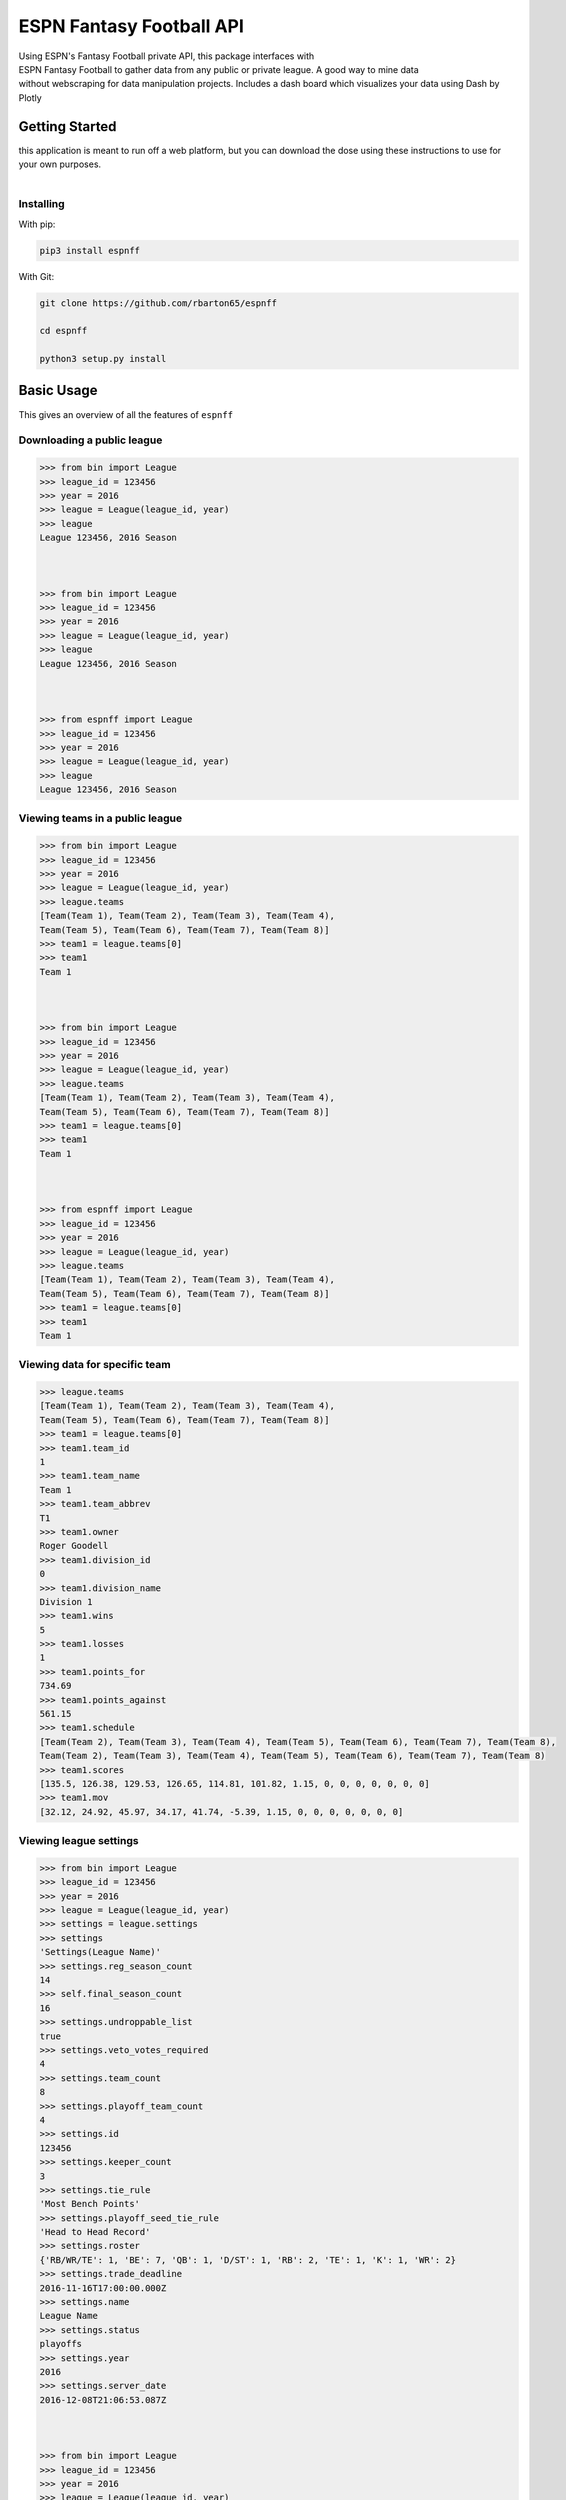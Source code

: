ESPN Fantasy Football API
=========================

| Using ESPN's Fantasy Football private API, this package interfaces
  with
| ESPN Fantasy Football to gather data from any public or private league. A good
  way to mine data
| without webscraping for data manipulation projects. Includes a dash board which visualizes your data using Dash by Plotly

Getting Started
---------------

| this application is meant to run off a web platform, but you can download the dose using these instructions to use for
  your own purposes.
|

Installing
~~~~~~~~~~

With pip:

.. code:: python3

    pip3 install espnff

With Git:

.. code:: bash

    git clone https://github.com/rbarton65/espnff

    cd espnff

    python3 setup.py install

Basic Usage
-----------

This gives an overview of all the features of ``espnff``

Downloading a public league
~~~~~~~~~~~~~~~~~~~~~~~~~~~

.. code:: python3

    >>> from bin import League
    >>> league_id = 123456
    >>> year = 2016
    >>> league = League(league_id, year)
    >>> league
    League 123456, 2016 Season



    >>> from bin import League
    >>> league_id = 123456
    >>> year = 2016
    >>> league = League(league_id, year)
    >>> league
    League 123456, 2016 Season



    >>> from espnff import League
    >>> league_id = 123456
    >>> year = 2016
    >>> league = League(league_id, year)
    >>> league
    League 123456, 2016 Season

Viewing teams in a public league
~~~~~~~~~~~~~~~~~~~~~~~~~~~~~~~~

.. code:: python3

    >>> from bin import League
    >>> league_id = 123456
    >>> year = 2016
    >>> league = League(league_id, year)
    >>> league.teams
    [Team(Team 1), Team(Team 2), Team(Team 3), Team(Team 4),
    Team(Team 5), Team(Team 6), Team(Team 7), Team(Team 8)]
    >>> team1 = league.teams[0]
    >>> team1
    Team 1



    >>> from bin import League
    >>> league_id = 123456
    >>> year = 2016
    >>> league = League(league_id, year)
    >>> league.teams
    [Team(Team 1), Team(Team 2), Team(Team 3), Team(Team 4),
    Team(Team 5), Team(Team 6), Team(Team 7), Team(Team 8)]
    >>> team1 = league.teams[0]
    >>> team1
    Team 1



    >>> from espnff import League
    >>> league_id = 123456
    >>> year = 2016
    >>> league = League(league_id, year)
    >>> league.teams
    [Team(Team 1), Team(Team 2), Team(Team 3), Team(Team 4),
    Team(Team 5), Team(Team 6), Team(Team 7), Team(Team 8)]
    >>> team1 = league.teams[0]
    >>> team1
    Team 1

Viewing data for specific team
~~~~~~~~~~~~~~~~~~~~~~~~~~~~~~

.. code:: python3

    >>> league.teams
    [Team(Team 1), Team(Team 2), Team(Team 3), Team(Team 4),
    Team(Team 5), Team(Team 6), Team(Team 7), Team(Team 8)]
    >>> team1 = league.teams[0]
    >>> team1.team_id
    1
    >>> team1.team_name
    Team 1
    >>> team1.team_abbrev
    T1
    >>> team1.owner
    Roger Goodell
    >>> team1.division_id
    0
    >>> team1.division_name
    Division 1
    >>> team1.wins
    5
    >>> team1.losses
    1
    >>> team1.points_for
    734.69
    >>> team1.points_against
    561.15
    >>> team1.schedule
    [Team(Team 2), Team(Team 3), Team(Team 4), Team(Team 5), Team(Team 6), Team(Team 7), Team(Team 8),
    Team(Team 2), Team(Team 3), Team(Team 4), Team(Team 5), Team(Team 6), Team(Team 7), Team(Team 8)
    >>> team1.scores
    [135.5, 126.38, 129.53, 126.65, 114.81, 101.82, 1.15, 0, 0, 0, 0, 0, 0, 0]
    >>> team1.mov
    [32.12, 24.92, 45.97, 34.17, 41.74, -5.39, 1.15, 0, 0, 0, 0, 0, 0, 0]

Viewing league settings
~~~~~~~~~~~~~~~~~~~~~~~

.. code:: python3

    >>> from bin import League
    >>> league_id = 123456
    >>> year = 2016
    >>> league = League(league_id, year)
    >>> settings = league.settings
    >>> settings
    'Settings(League Name)'
    >>> settings.reg_season_count
    14
    >>> self.final_season_count
    16
    >>> settings.undroppable_list
    true
    >>> settings.veto_votes_required
    4
    >>> settings.team_count
    8
    >>> settings.playoff_team_count
    4
    >>> settings.id
    123456
    >>> settings.keeper_count
    3
    >>> settings.tie_rule
    'Most Bench Points'
    >>> settings.playoff_seed_tie_rule
    'Head to Head Record'
    >>> settings.roster
    {'RB/WR/TE': 1, 'BE': 7, 'QB': 1, 'D/ST': 1, 'RB': 2, 'TE': 1, 'K': 1, 'WR': 2}
    >>> settings.trade_deadline
    2016-11-16T17:00:00.000Z
    >>> settings.name
    League Name
    >>> settings.status
    playoffs
    >>> settings.year
    2016
    >>> settings.server_date
    2016-12-08T21:06:53.087Z



    >>> from bin import League
    >>> league_id = 123456
    >>> year = 2016
    >>> league = League(league_id, year)
    >>> settings = league.settings
    >>> settings
    'Settings(League Name)'
    >>> settings.reg_season_count
    14
    >>> self.final_season_count
    16
    >>> settings.undroppable_list
    true
    >>> settings.veto_votes_required
    4
    >>> settings.team_count
    8
    >>> settings.playoff_team_count
    4
    >>> settings.id
    123456
    >>> settings.keeper_count
    3
    >>> settings.tie_rule
    'Most Bench Points'
    >>> settings.playoff_seed_tie_rule
    'Head to Head Record'
    >>> settings.roster
    {'RB/WR/TE': 1, 'BE': 7, 'QB': 1, 'D/ST': 1, 'RB': 2, 'TE': 1, 'K': 1, 'WR': 2}
    >>> settings.trade_deadline
    2016-11-16T17:00:00.000Z
    >>> settings.name
    League Name
    >>> settings.status
    playoffs
    >>> settings.year
    2016
    >>> settings.server_date
    2016-12-08T21:06:53.087Z



    >>> from espnff import League
    >>> league_id = 123456
    >>> year = 2016
    >>> league = League(league_id, year)
    >>> settings = league.settings
    >>> settings
    'Settings(League Name)'
    >>> settings.reg_season_count
    14
    >>> self.final_season_count
    16
    >>> settings.undroppable_list
    true
    >>> settings.veto_votes_required
    4
    >>> settings.team_count
    8
    >>> settings.playoff_team_count
    4
    >>> settings.id
    123456
    >>> settings.keeper_count
    3
    >>> settings.tie_rule
    'Most Bench Points'
    >>> settings.playoff_seed_tie_rule
    'Head to Head Record'
    >>> settings.roster
    {'RB/WR/TE': 1, 'BE': 7, 'QB': 1, 'D/ST': 1, 'RB': 2, 'TE': 1, 'K': 1, 'WR': 2}
    >>> settings.trade_deadline
    2016-11-16T17:00:00.000Z
    >>> settings.name
    League Name
    >>> settings.status
    playoffs
    >>> settings.year
    2016
    >>> settings.server_date
    2016-12-08T21:06:53.087Z

Viewing power rankings
~~~~~~~~~~~~~~~~~~~~~~

.. code:: python3

    >>> from bin import League
    >>> league_id = 123456
    >>> year = 2016
    >>> league = League(league_id, year)
    >>> league.power_rankings(week=5)
    [('31.85', Team(Team 1)), ('25.60', Team(Team 3)), ('25.60', Team(Team 6)), ('22.45', Team(Team 2)),
    ('20.70', Team(Team 8)), ('18.20', Team(Team 7)), ('18.20', Team(Team 4)), ('18.10', Team(Team 5))]



    >>> from bin import League
    >>> league_id = 123456
    >>> year = 2016
    >>> league = League(league_id, year)
    >>> league.power_rankings(week=5)
    [('31.85', Team(Team 1)), ('25.60', Team(Team 3)), ('25.60', Team(Team 6)), ('22.45', Team(Team 2)),
    ('20.70', Team(Team 8)), ('18.20', Team(Team 7)), ('18.20', Team(Team 4)), ('18.10', Team(Team 5))]



    >>> from espnff import League
    >>> league_id = 123456
    >>> year = 2016
    >>> league = League(league_id, year)
    >>> league.power_rankings(week=5)
    [('31.85', Team(Team 1)), ('25.60', Team(Team 3)), ('25.60', Team(Team 6)), ('22.45', Team(Team 2)),
    ('20.70', Team(Team 8)), ('18.20', Team(Team 7)), ('18.20', Team(Team 4)), ('18.10', Team(Team 5))]

Viewing scoreboard
~~~~~~~~~~~~~~~~~~

.. code:: python3

    >>> from bin import League
    >>> league_id = 123456
    >>> year = 2016
    >>> league = League(league_id, year)
    >>> league.scoreboard() # grab current week
    ["Matchup(Team(Team 2), Team(Team 7))", "Matchup(Team(Team 1), Team(Team 11))",
    "Matchup(Team(Team 6), Team(Team 9))", "Matchup(Team(Team 12), Team(Team 4))",
    "Matchup(Team(Team 10), Team(Team 3))", "Matchup(Team(Team 8), Team(Team 5))"]
    >>> scoreboard = league.scoreboard(week=12) # define week
    >>> scoreboard
    ["Matchup(Team(Team 2), Team(Team 7))", "Matchup(Team(Team 1), Team(Team 11))",
    "Matchup(Team(Team 6), Team(Team 9))", "Matchup(Team(Team 12), Team(Team 4))",
    "Matchup(Team(Team 10), Team(Team 3))", "Matchup(Team(Team 8), Team(Team 5))"]
    >>> matchup = scoreboard[1]
    >>> matchup
    "Matchup(Team(Team 1), Team(Team 11))"
    >>> matchup.home_team
    "Team(Team 1)"
    >>> matchup.home_score
    7.05
    >>> matchup.away_team
    "Team(Team 11)"
    >>> matchup.away_score
    45.85



    >>> from bin import League
    >>> league_id = 123456
    >>> year = 2016
    >>> league = League(league_id, year)
    >>> league.scoreboard() # grab current week
    ["Matchup(Team(Team 2), Team(Team 7))", "Matchup(Team(Team 1), Team(Team 11))",
    "Matchup(Team(Team 6), Team(Team 9))", "Matchup(Team(Team 12), Team(Team 4))",
    "Matchup(Team(Team 10), Team(Team 3))", "Matchup(Team(Team 8), Team(Team 5))"]
    >>> scoreboard = league.scoreboard(week=12) # define week
    >>> scoreboard
    ["Matchup(Team(Team 2), Team(Team 7))", "Matchup(Team(Team 1), Team(Team 11))",
    "Matchup(Team(Team 6), Team(Team 9))", "Matchup(Team(Team 12), Team(Team 4))",
    "Matchup(Team(Team 10), Team(Team 3))", "Matchup(Team(Team 8), Team(Team 5))"]
    >>> matchup = scoreboard[1]
    >>> matchup
    "Matchup(Team(Team 1), Team(Team 11))"
    >>> matchup.home_team
    "Team(Team 1)"
    >>> matchup.home_score
    7.05
    >>> matchup.away_team
    "Team(Team 11)"
    >>> matchup.away_score
    45.85



    >>> from espnff import League
    >>> league_id = 123456
    >>> year = 2016
    >>> league = League(league_id, year)
    >>> league.scoreboard() # grab current week
    ["Matchup(Team(Team 2), Team(Team 7))", "Matchup(Team(Team 1), Team(Team 11))",
    "Matchup(Team(Team 6), Team(Team 9))", "Matchup(Team(Team 12), Team(Team 4))",
    "Matchup(Team(Team 10), Team(Team 3))", "Matchup(Team(Team 8), Team(Team 5))"]
    >>> scoreboard = league.scoreboard(week=12) # define week
    >>> scoreboard
    ["Matchup(Team(Team 2), Team(Team 7))", "Matchup(Team(Team 1), Team(Team 11))",
    "Matchup(Team(Team 6), Team(Team 9))", "Matchup(Team(Team 12), Team(Team 4))",
    "Matchup(Team(Team 10), Team(Team 3))", "Matchup(Team(Team 8), Team(Team 5))"]
    >>> matchup = scoreboard[1]
    >>> matchup
    "Matchup(Team(Team 1), Team(Team 11))"
    >>> matchup.home_team
    "Team(Team 1)"
    >>> matchup.home_score
    7.05
    >>> matchup.away_team
    "Team(Team 11)"
    >>> matchup.away_score
    45.85

Running the tests
-----------------

| Automated tests for this package are included in the ``tests``
  directory. After installation,
| you can run these tests by changing the directory to the ``espnff``
  directory and running the following:

.. code:: python3

    python3 setup.py test

Versioning
----------

| This library uses `SemVer`_ for versioning. For available versions,
  see the
| `tags on this repository`_

.. _SemVer: http://semver.org/
.. _tags on this repository: https://github.com/rbarton65/espnff/tags

.. |Build Status| image:: https://travis-ci.org/rbarton65/espnff.svg?branch=master
   :target: https://travis-ci.org/rbarton65/espnff
.. |version| image:: https://img.shields.io/badge/version-1.1.0-blue.svg
   :target: https://github.com/rbarton65/espnff/blob/master/CHANGELOG.md
.. |PyPI version| image:: https://badge.fury.io/py/espnff.svg
   :target: https://badge.fury.io/py/espnff